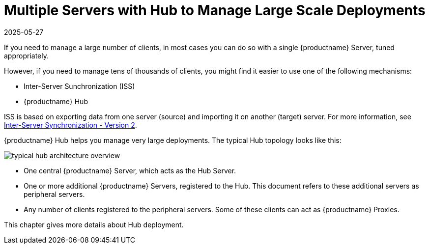 [[lsd-multi-server]]
= Multiple Servers with Hub to Manage Large Scale Deployments
:description: To manage tens of thousands of clients, you might find it easier to use one Server as the Hub Server with peripheral servers registered to it.
:revdate: 2025-05-27
:page-revdate: {revdate}

If you need to manage a large number of clients, in most cases you can do so with a single {productname} Server, tuned appropriately.

However, if you need to manage tens of thousands of clients, you might find it easier to use one of the following mechanisms:

* Inter-Server Sunchronization (ISS)
* {productname} Hub

ISS is based on exporting data from one server (source) and importing it on another (target) server.
For more information, see xref:specialized-guides:large-deployments/iss_v2.adoc[Inter-Server Synchronization - Version 2].


{productname} Hub helps you manage very large deployments.
The typical Hub topology looks like this:

image::typical-hub-architecture-overview.svg[scaledwidth=80%]

* One central {productname} Server, which acts as the Hub Server.
* One or more additional {productname} Servers, registered to the Hub.
  This document refers to these additional servers as peripheral servers.
* Any number of clients registered to the peripheral servers.
  Some of these clients can act as {productname} Proxies.

This chapter gives more details about Hub deployment.